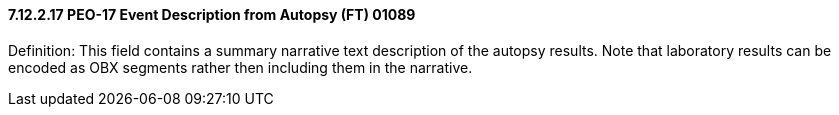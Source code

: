 ==== 7.12.2.17 PEO-17 Event Description from Autopsy (FT) 01089

Definition: This field contains a summary narrative text description of the autopsy results. Note that laboratory results can be encoded as OBX segments rather then including them in the narrative.

